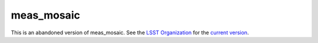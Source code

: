 ###########
meas_mosaic
###########

This is an abandoned version of meas_mosaic. See the `LSST Organization`_ for the `current version`_.

.. _LSST Organization: https://github.com/lsst/
.. _current version: https://github.com/lsst/meas_mosaic
